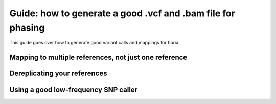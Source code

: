 Guide: how to generate a good .vcf and .bam file for phasing
=======================================

This guide goes over how to generate good variant calls and mappings for floria. 

Mapping to multiple references, not just one reference
^^^^^^^^^^^^^^^^^^^^^^^^^^^^^^^^^^^^^^^^^^^^^^^^^^^^


Dereplicating your references
^^^^^^^^^^^^^^^^^^^^^^^^^^^^^^^


Using a good low-frequency SNP caller
^^^^^^^^^^^^^^^^^^^^^^^^^^^^^^^^^^^^




